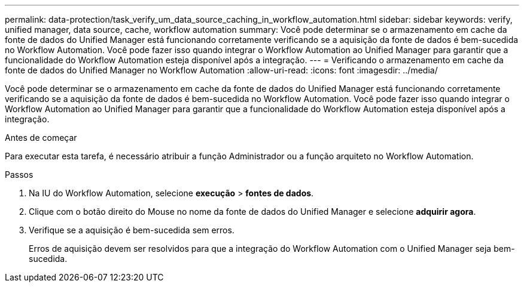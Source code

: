 ---
permalink: data-protection/task_verify_um_data_source_caching_in_workflow_automation.html 
sidebar: sidebar 
keywords: verify, unified manager, data source, cache, workflow automation 
summary: Você pode determinar se o armazenamento em cache da fonte de dados do Unified Manager está funcionando corretamente verificando se a aquisição da fonte de dados é bem-sucedida no Workflow Automation. Você pode fazer isso quando integrar o Workflow Automation ao Unified Manager para garantir que a funcionalidade do Workflow Automation esteja disponível após a integração. 
---
= Verificando o armazenamento em cache da fonte de dados do Unified Manager no Workflow Automation
:allow-uri-read: 
:icons: font
:imagesdir: ../media/


[role="lead"]
Você pode determinar se o armazenamento em cache da fonte de dados do Unified Manager está funcionando corretamente verificando se a aquisição da fonte de dados é bem-sucedida no Workflow Automation. Você pode fazer isso quando integrar o Workflow Automation ao Unified Manager para garantir que a funcionalidade do Workflow Automation esteja disponível após a integração.

.Antes de começar
Para executar esta tarefa, é necessário atribuir a função Administrador ou a função arquiteto no Workflow Automation.

.Passos
. Na IU do Workflow Automation, selecione *execução* > *fontes de dados*.
. Clique com o botão direito do Mouse no nome da fonte de dados do Unified Manager e selecione *adquirir agora*.
. Verifique se a aquisição é bem-sucedida sem erros.
+
Erros de aquisição devem ser resolvidos para que a integração do Workflow Automation com o Unified Manager seja bem-sucedida.


